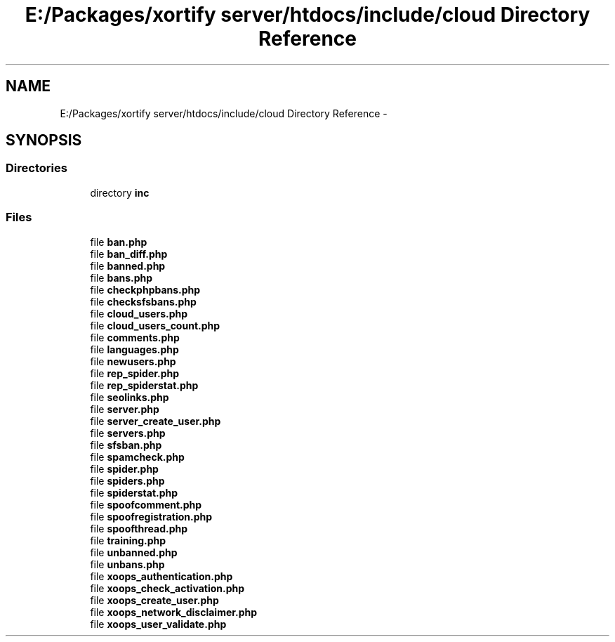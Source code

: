 .TH "E:/Packages/xortify server/htdocs/include/cloud Directory Reference" 3 "Tue Jul 23 2013" "Version 4.11" "Xortify Honeypot Cloud Services" \" -*- nroff -*-
.ad l
.nh
.SH NAME
E:/Packages/xortify server/htdocs/include/cloud Directory Reference \- 
.SH SYNOPSIS
.br
.PP
.SS "Directories"

.in +1c
.ti -1c
.RI "directory \fBinc\fP"
.br
.in -1c
.SS "Files"

.in +1c
.ti -1c
.RI "file \fBban\&.php\fP"
.br
.ti -1c
.RI "file \fBban_diff\&.php\fP"
.br
.ti -1c
.RI "file \fBbanned\&.php\fP"
.br
.ti -1c
.RI "file \fBbans\&.php\fP"
.br
.ti -1c
.RI "file \fBcheckphpbans\&.php\fP"
.br
.ti -1c
.RI "file \fBchecksfsbans\&.php\fP"
.br
.ti -1c
.RI "file \fBcloud_users\&.php\fP"
.br
.ti -1c
.RI "file \fBcloud_users_count\&.php\fP"
.br
.ti -1c
.RI "file \fBcomments\&.php\fP"
.br
.ti -1c
.RI "file \fBlanguages\&.php\fP"
.br
.ti -1c
.RI "file \fBnewusers\&.php\fP"
.br
.ti -1c
.RI "file \fBrep_spider\&.php\fP"
.br
.ti -1c
.RI "file \fBrep_spiderstat\&.php\fP"
.br
.ti -1c
.RI "file \fBseolinks\&.php\fP"
.br
.ti -1c
.RI "file \fBserver\&.php\fP"
.br
.ti -1c
.RI "file \fBserver_create_user\&.php\fP"
.br
.ti -1c
.RI "file \fBservers\&.php\fP"
.br
.ti -1c
.RI "file \fBsfsban\&.php\fP"
.br
.ti -1c
.RI "file \fBspamcheck\&.php\fP"
.br
.ti -1c
.RI "file \fBspider\&.php\fP"
.br
.ti -1c
.RI "file \fBspiders\&.php\fP"
.br
.ti -1c
.RI "file \fBspiderstat\&.php\fP"
.br
.ti -1c
.RI "file \fBspoofcomment\&.php\fP"
.br
.ti -1c
.RI "file \fBspoofregistration\&.php\fP"
.br
.ti -1c
.RI "file \fBspoofthread\&.php\fP"
.br
.ti -1c
.RI "file \fBtraining\&.php\fP"
.br
.ti -1c
.RI "file \fBunbanned\&.php\fP"
.br
.ti -1c
.RI "file \fBunbans\&.php\fP"
.br
.ti -1c
.RI "file \fBxoops_authentication\&.php\fP"
.br
.ti -1c
.RI "file \fBxoops_check_activation\&.php\fP"
.br
.ti -1c
.RI "file \fBxoops_create_user\&.php\fP"
.br
.ti -1c
.RI "file \fBxoops_network_disclaimer\&.php\fP"
.br
.ti -1c
.RI "file \fBxoops_user_validate\&.php\fP"
.br
.in -1c
